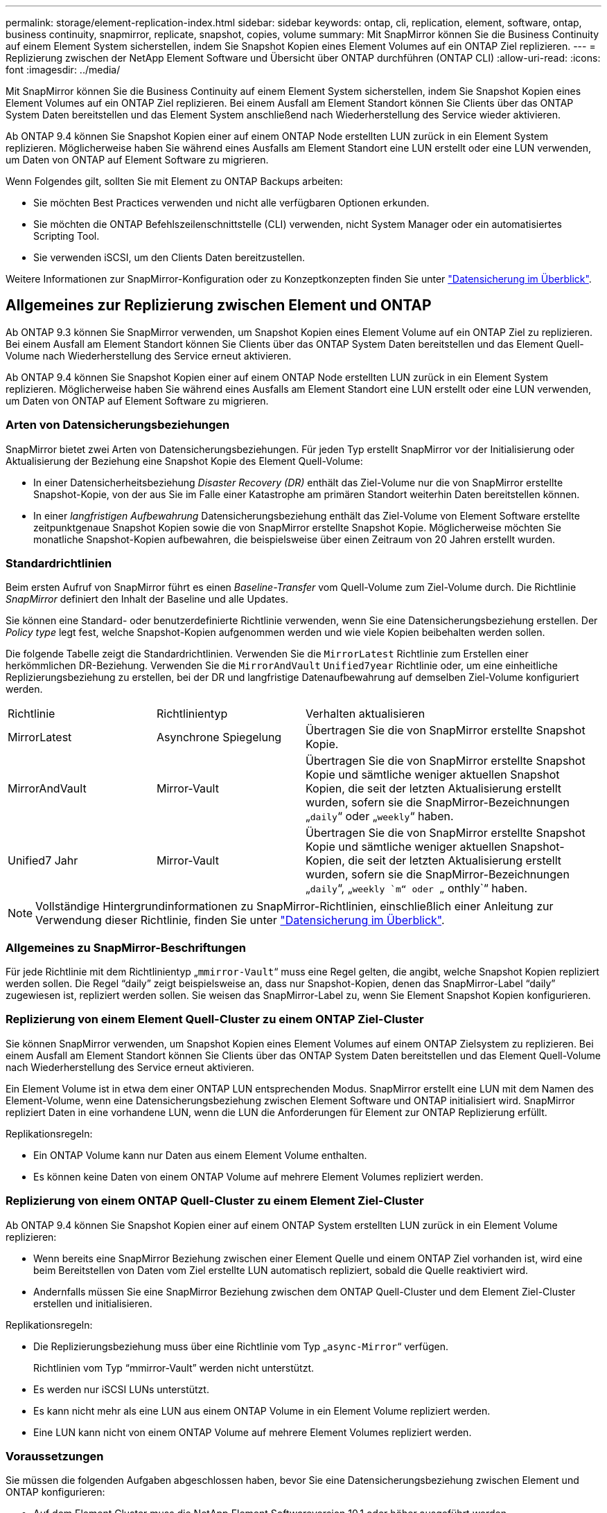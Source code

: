 ---
permalink: storage/element-replication-index.html 
sidebar: sidebar 
keywords: ontap, cli, replication, element, software, ontap, business continuity, snapmirror, replicate, snapshot, copies, volume 
summary: Mit SnapMirror können Sie die Business Continuity auf einem Element System sicherstellen, indem Sie Snapshot Kopien eines Element Volumes auf ein ONTAP Ziel replizieren. 
---
= Replizierung zwischen der NetApp Element Software und Übersicht über ONTAP durchführen (ONTAP CLI)
:allow-uri-read: 
:icons: font
:imagesdir: ../media/


[role="lead"]
Mit SnapMirror können Sie die Business Continuity auf einem Element System sicherstellen, indem Sie Snapshot Kopien eines Element Volumes auf ein ONTAP Ziel replizieren. Bei einem Ausfall am Element Standort können Sie Clients über das ONTAP System Daten bereitstellen und das Element System anschließend nach Wiederherstellung des Service wieder aktivieren.

Ab ONTAP 9.4 können Sie Snapshot Kopien einer auf einem ONTAP Node erstellten LUN zurück in ein Element System replizieren. Möglicherweise haben Sie während eines Ausfalls am Element Standort eine LUN erstellt oder eine LUN verwenden, um Daten von ONTAP auf Element Software zu migrieren.

Wenn Folgendes gilt, sollten Sie mit Element zu ONTAP Backups arbeiten:

* Sie möchten Best Practices verwenden und nicht alle verfügbaren Optionen erkunden.
* Sie möchten die ONTAP Befehlszeilenschnittstelle (CLI) verwenden, nicht System Manager oder ein automatisiertes Scripting Tool.
* Sie verwenden iSCSI, um den Clients Daten bereitzustellen.


Weitere Informationen zur SnapMirror-Konfiguration oder zu Konzeptkonzepten finden Sie unter link:https://docs.netapp.com/us-en/ontap/data-protection-disaster-recovery/index.html["Datensicherung im Überblick"^].



== Allgemeines zur Replizierung zwischen Element und ONTAP

Ab ONTAP 9.3 können Sie SnapMirror verwenden, um Snapshot Kopien eines Element Volume auf ein ONTAP Ziel zu replizieren. Bei einem Ausfall am Element Standort können Sie Clients über das ONTAP System Daten bereitstellen und das Element Quell-Volume nach Wiederherstellung des Service erneut aktivieren.

Ab ONTAP 9.4 können Sie Snapshot Kopien einer auf einem ONTAP Node erstellten LUN zurück in ein Element System replizieren. Möglicherweise haben Sie während eines Ausfalls am Element Standort eine LUN erstellt oder eine LUN verwenden, um Daten von ONTAP auf Element Software zu migrieren.



=== Arten von Datensicherungsbeziehungen

SnapMirror bietet zwei Arten von Datensicherungsbeziehungen. Für jeden Typ erstellt SnapMirror vor der Initialisierung oder Aktualisierung der Beziehung eine Snapshot Kopie des Element Quell-Volume:

* In einer Datensicherheitsbeziehung _Disaster Recovery (DR)_ enthält das Ziel-Volume nur die von SnapMirror erstellte Snapshot-Kopie, von der aus Sie im Falle einer Katastrophe am primären Standort weiterhin Daten bereitstellen können.
* In einer _langfristigen Aufbewahrung_ Datensicherungsbeziehung enthält das Ziel-Volume von Element Software erstellte zeitpunktgenaue Snapshot Kopien sowie die von SnapMirror erstellte Snapshot Kopie. Möglicherweise möchten Sie monatliche Snapshot-Kopien aufbewahren, die beispielsweise über einen Zeitraum von 20 Jahren erstellt wurden.




=== Standardrichtlinien

Beim ersten Aufruf von SnapMirror führt es einen _Baseline-Transfer_ vom Quell-Volume zum Ziel-Volume durch. Die Richtlinie _SnapMirror_ definiert den Inhalt der Baseline und alle Updates.

Sie können eine Standard- oder benutzerdefinierte Richtlinie verwenden, wenn Sie eine Datensicherungsbeziehung erstellen. Der _Policy type_ legt fest, welche Snapshot-Kopien aufgenommen werden und wie viele Kopien beibehalten werden sollen.

Die folgende Tabelle zeigt die Standardrichtlinien. Verwenden Sie die `MirrorLatest` Richtlinie zum Erstellen einer herkömmlichen DR-Beziehung. Verwenden Sie die `MirrorAndVault` `Unified7year` Richtlinie oder, um eine einheitliche Replizierungsbeziehung zu erstellen, bei der DR und langfristige Datenaufbewahrung auf demselben Ziel-Volume konfiguriert werden.

[cols="25,25,50"]
|===


| Richtlinie | Richtlinientyp | Verhalten aktualisieren 


 a| 
MirrorLatest
 a| 
Asynchrone Spiegelung
 a| 
Übertragen Sie die von SnapMirror erstellte Snapshot Kopie.



 a| 
MirrorAndVault
 a| 
Mirror-Vault
 a| 
Übertragen Sie die von SnapMirror erstellte Snapshot Kopie und sämtliche weniger aktuellen Snapshot Kopien, die seit der letzten Aktualisierung erstellt wurden, sofern sie die SnapMirror-Bezeichnungen „`daily`“ oder „`weekly`“ haben.



 a| 
Unified7 Jahr
 a| 
Mirror-Vault
 a| 
Übertragen Sie die von SnapMirror erstellte Snapshot Kopie und sämtliche weniger aktuellen Snapshot-Kopien, die seit der letzten Aktualisierung erstellt wurden, sofern sie die SnapMirror-Bezeichnungen „`daily`“, „`weekly `m“ oder „` onthly`“ haben.

|===
[NOTE]
====
Vollständige Hintergrundinformationen zu SnapMirror-Richtlinien, einschließlich einer Anleitung zur Verwendung dieser Richtlinie, finden Sie unter link:https://docs.netapp.com/us-en/ontap/data-protection-disaster-recovery/index.html["Datensicherung im Überblick"^].

====


=== Allgemeines zu SnapMirror-Beschriftungen

Für jede Richtlinie mit dem Richtlinientyp „`mmirror-Vault`“ muss eine Regel gelten, die angibt, welche Snapshot Kopien repliziert werden sollen. Die Regel "`daily`" zeigt beispielsweise an, dass nur Snapshot-Kopien, denen das SnapMirror-Label "`daily`" zugewiesen ist, repliziert werden sollen. Sie weisen das SnapMirror-Label zu, wenn Sie Element Snapshot Kopien konfigurieren.



=== Replizierung von einem Element Quell-Cluster zu einem ONTAP Ziel-Cluster

Sie können SnapMirror verwenden, um Snapshot Kopien eines Element Volumes auf einem ONTAP Zielsystem zu replizieren. Bei einem Ausfall am Element Standort können Sie Clients über das ONTAP System Daten bereitstellen und das Element Quell-Volume nach Wiederherstellung des Service erneut aktivieren.

Ein Element Volume ist in etwa dem einer ONTAP LUN entsprechenden Modus. SnapMirror erstellt eine LUN mit dem Namen des Element-Volume, wenn eine Datensicherungsbeziehung zwischen Element Software und ONTAP initialisiert wird. SnapMirror repliziert Daten in eine vorhandene LUN, wenn die LUN die Anforderungen für Element zur ONTAP Replizierung erfüllt.

Replikationsregeln:

* Ein ONTAP Volume kann nur Daten aus einem Element Volume enthalten.
* Es können keine Daten von einem ONTAP Volume auf mehrere Element Volumes repliziert werden.




=== Replizierung von einem ONTAP Quell-Cluster zu einem Element Ziel-Cluster

Ab ONTAP 9.4 können Sie Snapshot Kopien einer auf einem ONTAP System erstellten LUN zurück in ein Element Volume replizieren:

* Wenn bereits eine SnapMirror Beziehung zwischen einer Element Quelle und einem ONTAP Ziel vorhanden ist, wird eine beim Bereitstellen von Daten vom Ziel erstellte LUN automatisch repliziert, sobald die Quelle reaktiviert wird.
* Andernfalls müssen Sie eine SnapMirror Beziehung zwischen dem ONTAP Quell-Cluster und dem Element Ziel-Cluster erstellen und initialisieren.


Replikationsregeln:

* Die Replizierungsbeziehung muss über eine Richtlinie vom Typ „`async-Mirror`“ verfügen.
+
Richtlinien vom Typ "`mmirror-Vault`" werden nicht unterstützt.

* Es werden nur iSCSI LUNs unterstützt.
* Es kann nicht mehr als eine LUN aus einem ONTAP Volume in ein Element Volume repliziert werden.
* Eine LUN kann nicht von einem ONTAP Volume auf mehrere Element Volumes repliziert werden.




=== Voraussetzungen

Sie müssen die folgenden Aufgaben abgeschlossen haben, bevor Sie eine Datensicherungsbeziehung zwischen Element und ONTAP konfigurieren:

* Auf dem Element Cluster muss die NetApp Element Softwareversion 10.1 oder höher ausgeführt werden.
* Der ONTAP Cluster muss ONTAP 9.3 oder höher ausführen.
* SnapMirror muss auf dem ONTAP Cluster lizenziert sein.
* Sie müssen Volumes auf dem Element und ONTAP Cluster konfigurieren, die groß genug sind, um erwartete Datentransfers zu verarbeiten.
* Wenn Sie den Richtlinientyp „`mmirror-Vault`“ verwenden, muss für die Replikation der Element Snapshot-Kopien ein SnapMirror-Label konfiguriert sein.
+
[NOTE]
====
Sie können diese Aufgabe nur im oder mit der ausführenlink:concept_snapmirror_labels.html["Web-UI der Element Software"]link:../api/concept_element_api_snapshots_overview.html["API-Methoden"].

====
* Sie müssen sicherstellen, dass Port 5010 verfügbar ist.
* Wenn Sie bereits sehen, dass ein Ziel-Volume möglicherweise verschoben werden muss, müssen Sie sicherstellen, dass eine vollständige Mesh-Konnektivität zwischen Quelle und Ziel besteht. Jeder Node im Element Quell-Cluster muss in der Lage sein, mit jedem Node im ONTAP Ziel-Cluster zu kommunizieren.




=== Support-Details

Die folgende Tabelle enthält Support-Details für Element- zu ONTAP-Backups.

[cols="25,75"]
|===


| Ressource oder Funktion | Support-Details 


 a| 
SnapMirror
 a| 
* Die SnapMirror Wiederherstellungsfunktion wird nicht unterstützt.
* Die `MirrorAllSnapshots` `XDPDefault` Richtlinien und werden nicht unterstützt.
* Der Richtlinientyp „`Vault`“ wird nicht unterstützt.
* Die systemdefinierte Regel „`all_Source_Snapshots`“ wird nicht unterstützt.
* Der Richtlinientyp „`mmirror-Vault`“ wird nur zur Replikation von Element Software auf ONTAP unterstützt. Verwenden Sie „`Async-Mirror`“ für die Replizierung von ONTAP zu Element Software.
* Die `-schedule` `-prefix` Optionen und für `snapmirror policy add-rule` werden nicht unterstützt.
* Die `-preserve` `-quick-resync` Optionen und für `snapmirror resync` werden nicht unterstützt.
* Storage-Effizienz bleibt erhalten.
* Fan-out- und Kaskadenschutz-Implementierungen werden nicht unterstützt.




 a| 
ONTAP
 a| 
* ONTAP Select wird ab ONTAP 9.4 und Element 10.3 unterstützt.
* Cloud Volumes ONTAP wird ab ONTAP 9.5 und Element 11.0 unterstützt.




 a| 
Element
 a| 
* Die maximale Volume-Größe beträgt 8 tib.
* Die Volume-Blockgröße muss 512 Byte sein. Eine Blockgröße von 4 KB wird nicht unterstützt.
* Die Volume-Größe muss ein Vielfaches von 1 MiB sein.
* Volume-Attribute werden nicht erhalten.
* Die maximale Anzahl der zu replizierenden Snapshot Kopien ist 30.




 a| 
Netzwerk
 a| 
* Pro Übertragung ist eine einzelne TCP-Verbindung zulässig.
* Der Element-Node muss als IP-Adresse angegeben werden. Die Suche nach DNS-Hostnamen wird nicht unterstützt.
* IPspaces werden nicht unterstützt.




 a| 
SnapLock
 a| 
SnapLock Volumes werden nicht unterstützt.



 a| 
FlexGroup
 a| 
FlexGroup Volumes werden nicht unterstützt.



 a| 
SVM-DR
 a| 
ONTAP Volumes in einer SVM-DR-Konfiguration werden nicht unterstützt.



 a| 
MetroCluster
 a| 
ONTAP Volumes in einer MetroCluster Konfiguration werden nicht unterstützt.

|===